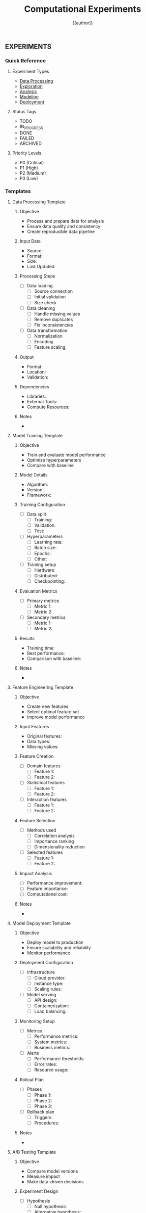 #+TITLE: Computational Experiments
#+AUTHOR: {{author}}
#+STARTUP: showall
#+PROPERTY: EXPERIMENT_TYPE all
#+PROPERTY: STATUS all
#+PROPERTY: PRIORITY all
#+PROPERTY: TAGS all
#+PROPERTY: CLOCK_INTO_DRAWER t
#+PROPERTY: LOG_INTO_DRAWER t

** EXPERIMENTS
:PROPERTIES:
:EXPERIMENT_TYPE: all
:STATUS: active
:PRIORITY: high
:TAGS: experiments
:END:

*** Quick Reference
:PROPERTIES:
:EXPERIMENT_TYPE: reference
:STATUS: active
:PRIORITY: high
:TAGS: reference
:END:

**** Experiment Types
- [[#data-processing][Data Processing]]
- [[#exploration][Exploration]]
- [[#analysis][Analysis]]
- [[#modeling][Modeling]]
- [[#deployment][Deployment]]

**** Status Tags
- TODO
- IN_PROGRESS
- DONE
- FAILED
- ARCHIVED

**** Priority Levels
- P0 (Critical)
- P1 (High)
- P2 (Medium)
- P3 (Low)

*** Templates
:PROPERTIES:
:EXPERIMENT_TYPE: template
:STATUS: active
:PRIORITY: high
:TAGS: templates
:END:

**** Data Processing Template
:PROPERTIES:
:EXPERIMENT_TYPE: data
:STATUS: template
:PRIORITY: P2
:TAGS: data_processing
:END:

***** Objective
- Process and prepare data for analysis
- Ensure data quality and consistency
- Create reproducible data pipeline

***** Input Data
- Source:
- Format:
- Size:
- Last Updated:

***** Processing Steps
- [ ] Data loading
  - [ ] Source connection
  - [ ] Initial validation
  - [ ] Size check
- [ ] Data cleaning
  - [ ] Handle missing values
  - [ ] Remove duplicates
  - [ ] Fix inconsistencies
- [ ] Data transformation
  - [ ] Normalization
  - [ ] Encoding
  - [ ] Feature scaling

***** Output
- Format:
- Location:
- Validation:

***** Dependencies
- Libraries:
- External Tools:
- Compute Resources:

***** Notes
-

**** Model Training Template
:PROPERTIES:
:EXPERIMENT_TYPE: modeling
:STATUS: template
:PRIORITY: P1
:TAGS: model_training
:END:

***** Objective
- Train and evaluate model performance
- Optimize hyperparameters
- Compare with baseline

***** Model Details
- Algorithm:
- Version:
- Framework:

***** Training Configuration
- [ ] Data split
  - [ ] Training:
  - [ ] Validation:
  - [ ] Test:
- [ ] Hyperparameters
  - [ ] Learning rate:
  - [ ] Batch size:
  - [ ] Epochs:
  - [ ] Other:
- [ ] Training setup
  - [ ] Hardware:
  - [ ] Distributed:
  - [ ] Checkpointing:

***** Evaluation Metrics
- [ ] Primary metrics
  - [ ] Metric 1:
  - [ ] Metric 2:
- [ ] Secondary metrics
  - [ ] Metric 1:
  - [ ] Metric 2:

***** Results
- Training time:
- Best performance:
- Comparison with baseline:

***** Notes
-

**** Feature Engineering Template
:PROPERTIES:
:EXPERIMENT_TYPE: feature_engineering
:STATUS: template
:PRIORITY: P2
:TAGS: feature_engineering
:END:

***** Objective
- Create new features
- Select optimal feature set
- Improve model performance

***** Input Features
- Original features:
- Data types:
- Missing values:

***** Feature Creation
- [ ] Domain features
  - [ ] Feature 1:
  - [ ] Feature 2:
- [ ] Statistical features
  - [ ] Feature 1:
  - [ ] Feature 2:
- [ ] Interaction features
  - [ ] Feature 1:
  - [ ] Feature 2:

***** Feature Selection
- [ ] Methods used
  - [ ] Correlation analysis
  - [ ] Importance ranking
  - [ ] Dimensionality reduction
- [ ] Selected features
  - [ ] Feature 1:
  - [ ] Feature 2:

***** Impact Analysis
- [ ] Performance improvement:
- [ ] Feature importance:
- [ ] Computational cost:

***** Notes
-

**** Model Deployment Template
:PROPERTIES:
:EXPERIMENT_TYPE: deployment
:STATUS: template
:PRIORITY: P1
:TAGS: deployment
:END:

***** Objective
- Deploy model to production
- Ensure scalability and reliability
- Monitor performance

***** Deployment Configuration
- [ ] Infrastructure
  - [ ] Cloud provider:
  - [ ] Instance type:
  - [ ] Scaling rules:
- [ ] Model serving
  - [ ] API design:
  - [ ] Containerization:
  - [ ] Load balancing:

***** Monitoring Setup
- [ ] Metrics
  - [ ] Performance metrics:
  - [ ] System metrics:
  - [ ] Business metrics:
- [ ] Alerts
  - [ ] Performance thresholds:
  - [ ] Error rates:
  - [ ] Resource usage:

***** Rollout Plan
- [ ] Phases
  - [ ] Phase 1:
  - [ ] Phase 2:
  - [ ] Phase 3:
- [ ] Rollback plan
  - [ ] Triggers:
  - [ ] Procedures:

***** Notes
-

**** A/B Testing Template
:PROPERTIES:
:EXPERIMENT_TYPE: analysis
:STATUS: template
:PRIORITY: P1
:TAGS: ab_testing
:END:

***** Objective
- Compare model versions
- Measure impact
- Make data-driven decisions

***** Experiment Design
- [ ] Hypothesis
  - [ ] Null hypothesis:
  - [ ] Alternative hypothesis:
- [ ] Sample size
  - [ ] Control group:
  - [ ] Treatment group:
- [ ] Duration
  - [ ] Start date:
  - [ ] End date:

***** Metrics
- [ ] Primary metrics
  - [ ] Metric 1:
  - [ ] Metric 2:
- [ ] Secondary metrics
  - [ ] Metric 1:
  - [ ] Metric 2:

***** Analysis
- [ ] Statistical tests
  - [ ] Test type:
  - [ ] Significance level:
- [ ] Results
  - [ ] P-value:
  - [ ] Effect size:
  - [ ] Confidence intervals:

***** Decision
- [ ] Recommendation:
- [ ] Next steps:
- [ ] Documentation:

***** Notes
-

*** Data Processing
:PROPERTIES:
:EXPERIMENT_TYPE: data
:STATUS: active
:PRIORITY: P1
:TAGS: data
:END:

**** 00-raw
:PROPERTIES:
:EXPERIMENT_TYPE: data
:STATUS: active
:PRIORITY: P1
:TAGS: raw_data
:END:

***** Data Sources
- [ ] Source 1
- [ ] Source 2

***** Data Validation
- [ ] Schema validation
- [ ] Quality checks
- [ ] Missing value analysis

***** Data Cleaning
- [ ] Remove duplicates
- [ ] Handle missing values
- [ ] Outlier detection

**** 01-data
:PROPERTIES:
:EXPERIMENT_TYPE: data
:STATUS: active
:PRIORITY: P1
:TAGS: processed_data
:END:

***** Data Transformation
- [ ] Normalization
- [ ] Encoding
- [ ] Feature scaling

***** Data Storage
- [ ] Format selection
- [ ] Storage location
- [ ] Version control

*** Exploration
:PROPERTIES:
:EXPERIMENT_TYPE: exploration
:STATUS: active
:PRIORITY: P2
:TAGS: exploration
:END:

**** 02-exploration
:PROPERTIES:
:EXPERIMENT_TYPE: exploration
:STATUS: active
:PRIORITY: P2
:TAGS: eda
:END:

***** Statistical Analysis
- [ ] Descriptive statistics
- [ ] Distribution analysis
- [ ] Correlation analysis

***** Visualization
- [ ] Univariate plots
- [ ] Bivariate plots
- [ ] Multivariate plots

*** Analysis
:PROPERTIES:
:EXPERIMENT_TYPE: analysis
:STATUS: active
:PRIORITY: P2
:TAGS: analysis
:END:

**** 03-analysis
:PROPERTIES:
:EXPERIMENT_TYPE: analysis
:STATUS: active
:PRIORITY: P2
:TAGS: statistical_analysis
:END:

***** Hypothesis Testing
- [ ] Test selection
- [ ] Assumption checking
- [ ] Results interpretation

***** Advanced Analysis
- [ ] Time series analysis
- [ ] Spatial analysis
- [ ] Network analysis

*** Feature Engineering
:PROPERTIES:
:EXPERIMENT_TYPE: feature_engineering
:STATUS: active
:PRIORITY: P2
:TAGS: features
:END:

**** 04-feat_eng
:PROPERTIES:
:EXPERIMENT_TYPE: feature_engineering
:STATUS: active
:PRIORITY: P2
:TAGS: feature_engineering
:END:

***** Feature Creation
- [ ] Domain features
- [ ] Statistical features
- [ ] Interaction features

***** Feature Selection
- [ ] Correlation analysis
- [ ] Importance ranking
- [ ] Dimensionality reduction

*** Modeling
:PROPERTIES:
:EXPERIMENT_TYPE: modeling
:STATUS: active
:PRIORITY: P1
:TAGS: modeling
:END:

**** 05-models
:PROPERTIES:
:EXPERIMENT_TYPE: modeling
:STATUS: active
:PRIORITY: P1
:TAGS: models
:END:

***** Model Selection
- [ ] Algorithm selection
- [ ] Hyperparameter tuning
- [ ] Cross-validation

***** Model Training
- [ ] Training setup
- [ ] Performance metrics
- [ ] Model comparison

*** Interpretation
:PROPERTIES:
:EXPERIMENT_TYPE: interpretation
:STATUS: active
:PRIORITY: P2
:TAGS: interpretation
:END:

**** 06-interpretation
:PROPERTIES:
:EXPERIMENT_TYPE: interpretation
:STATUS: active
:PRIORITY: P2
:TAGS: model_interpretation
:END:

***** Model Insights
- [ ] Feature importance
- [ ] Partial dependence
- [ ] SHAP values

***** Business Impact
- [ ] ROI analysis
- [ ] Risk assessment
- [ ] Implementation strategy

*** Deployment
:PROPERTIES:
:EXPERIMENT_TYPE: deployment
:STATUS: active
:PRIORITY: P1
:TAGS: deployment
:END:

**** 07-deploy
:PROPERTIES:
:EXPERIMENT_TYPE: deployment
:STATUS: active
:PRIORITY: P1
:TAGS: deployment
:END:

***** Model Serving
- [ ] API design
- [ ] Containerization
- [ ] Scaling strategy

***** Monitoring
- [ ] Performance monitoring
- [ ] Drift detection
- [ ] Alert system

*** Reports
:PROPERTIES:
:EXPERIMENT_TYPE: reporting
:STATUS: active
:PRIORITY: P2
:TAGS: reports
:END:

**** 08-reports
:PROPERTIES:
:EXPERIMENT_TYPE: reporting
:STATUS: active
:PRIORITY: P2
:TAGS: documentation
:END:

***** Technical Documentation
- [ ] Code documentation
- [ ] API documentation
- [ ] Architecture diagrams

***** User Documentation
- [ ] User guides
- [ ] Tutorials
- [ ] FAQs

*** References
:PROPERTIES:
:EXPERIMENT_TYPE: reference
:STATUS: active
:PRIORITY: P3
:TAGS: references
:END:

**** Documentation
- [[https://github.com/dfeich/org-babel-examples/blob/master/lisp/lisp-babel.org][Org Babel Examples]]
- [[https://orgmode.org/manual/Working-with-Source-Code.html][Org Mode Source Code]]
- [[https://orgmode.org/manual/Results-of-Evaluation.html][Org Mode Evaluation]]

**** Tools
- [[https://jupyter.org/][Jupyter]]
- [[https://quarto.org/][Quarto]]
- [[https://www.r-project.org/][R]]
- [[https://www.python.org/][Python]]

#+BEGIN_SRC emacs-lisp
;; Experiment capture template
(setq org-capture-templates
      '(("e" "Experiment" entry
         (file+headline "experiments-{{short_name}}.org" "Experiments")
         "* %? :experiment:
:PROPERTIES:
:EXPERIMENT_TYPE: %^{Experiment Type|data|exploration|analysis|modeling|deployment}
:STATUS: %^{Status|TODO|IN_PROGRESS|DONE|FAILED|ARCHIVED}
:PRIORITY: %^{Priority|P0|P1|P2|P3}
:TAGS: %^{Tags}
:CLOCK_INTO_DRAWER: t
:LOG_INTO_DRAWER: t
:END:
%U

***** Objective
-

***** Methodology
-

***** Results
-

***** Conclusions
-

***** Next Steps
- [ ]

***** CLOCK:
***** LOG: ")))
#+END_SRC
